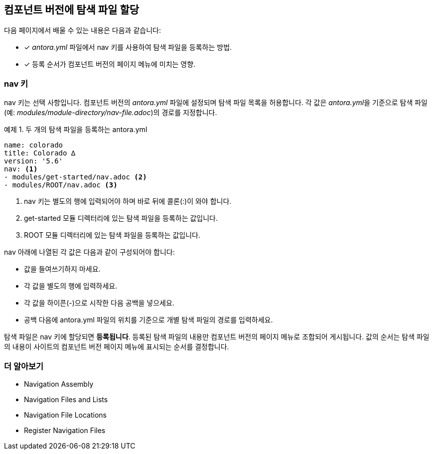 == 컴포넌트 버전에 탐색 파일 할당

다음 페이지에서 배울 수 있는 내용은 다음과 같습니다:

* [*] __antora.yml__ 파일에서 nav 키를 사용하여 탐색 파일을 등록하는 방법.
* [*] 등록 순서가 컴포넌트 버전의 페이지 메뉴에 미치는 영향.

=== nav 키

nav 키는 선택 사항입니다. 컴포넌트 버전의 __antora.yml__ 파일에 설정되며 탐색 파일 목록을 허용합니다. 각 값은 __antora.yml__을 기준으로 탐색 파일(예: __modules/module-directory/nav-file.adoc__)의 경로를 지정합니다.

.예제 1. 두 개의 탐색 파일을 등록하는 antora.yml
[source,yaml]
----
name: colorado
title: Colorado ∆
version: '5.6'
nav: <1>
- modules/get-started/nav.adoc <2>
- modules/ROOT/nav.adoc <3>
----
<1> nav 키는 별도의 행에 입력되어야 하며 바로 뒤에 콜론(:)이 와야 합니다.
<2> get-started 모듈 디렉터리에 있는 탐색 파일을 등록하는 값입니다.
<3> ROOT 모듈 디렉터리에 있는 탐색 파일을 등록하는 값입니다.

nav 아래에 나열된 각 값은 다음과 같이 구성되어야 합니다:

- 값을 들여쓰기하지 마세요.
- 각 값을 별도의 행에 입력하세요.
- 각 값을 하이픈(-)으로 시작한 다음 공백을 넣으세요.
- 공백 다음에 antora.yml 파일의 위치를 기준으로 개별 탐색 파일의 경로를 입력하세요.

탐색 파일은 nav 키에 할당되면 **등록됩니다**. 등록된 탐색 파일의 내용만 컴포넌트 버전의 페이지 메뉴로 조합되어 게시됩니다. 값의 순서는 탐색 파일의 내용이 사이트의 컴포넌트 버전 페이지 메뉴에 표시되는 순서를 결정합니다.

=== 더 알아보기

- Navigation Assembly
- Navigation Files and Lists
- Navigation File Locations
- Register Navigation Files